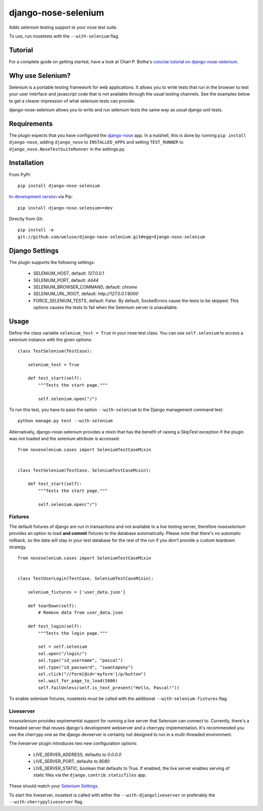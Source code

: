 ====================
django-nose-selenium
====================

Adds selenium testing support to your nose test suite.

To use, run nosetests with the ``--with-selenium`` flag.

--------
Tutorial
--------

For a complete guide on getting started, have a look at Charl P. Botha's
`concise tutorial on django-nose-selenium
<http://blog.timescapers.com/2011/08/27/django-nose-selenium-a-concise-tutorial/>`_.

-----------------
Why use Selenium?
-----------------

Selenium is a portable testing framework for web applications. It allows you to
write tests that run in the browser to test your user interface and javascript
code that is not available through the usual testing channels. See the examples
below to get a clearer impression of what selenium tests can provide.

django-nose-selenium allows you to write and run selenium tests the same way as
usual django unit tests.

------------
Requirements
------------

The plugin expects that you have configured the django-nose_ app. In a nutshell,
this is done by running ``pip install django-nose``, adding ``django_nose`` to
``INSTALLED_APPS`` and setting ``TEST_RUNNER`` to
``django_nose.NoseTestSuiteRunner`` in the settings.py.

.. _django-nose: https://github.com/jbalogh/django-nose

------------
Installation
------------

From PyPI::

   pip install django-nose-selenium

`In-development version
<https://github.com/weluse/django-nose-selenium/tarball/master#egg=django-nose-selenium-dev>`_
via Pip::

   pip install django-nose-selenium==dev

Directly from Git::

   pip install -e
   git://github.com/weluse/django-nose-selenium.git#egg=django-nose-selenium

---------------
Django Settings
---------------

.. _base_settings:

The plugin supports the following settings:

   * SELENIUM_HOST, default: `127.0.0.1`
   * SELENIUM_PORT, default: `4444`
   * SELENIUM_BROWSER_COMMAND, default: `chrome`
   * SELENIUM_URL_ROOT, default: `http://127.0.0.1:8000`
   * FORCE_SELENIUM_TESTS, default: `False`. By default, SocketErrors cause the
     tests to be skipped. This options causes the tests to fail when the
     Selenium server is unavailable.

-----
Usage
-----

Define the class variable ``selenium_test = True`` in your nose test class.
You can use ``self.selenium`` to access a selenium instance with the given
options::


   class TestSelenium(TestCase):

       selenium_test = True

       def test_start(self):
           """Tests the start page."""

           self.selenium.open("/")

To run this test, you have to pass the option ``--with-selenium`` to the Django
management command test::

   python manage.py test --with-selenium

Alternatively, django-nose-selenium provides a mixin that has the benefit of
raising a SkipTest exception if the plugin was not loaded and the selenium
attribute is accessed::


   from noseselenium.cases import SeleniumTestCaseMixin


   class TestSelenium(TestCase, SeleniumTestCaseMixin):

       def test_start(self):
           """Tests the start page."""

           self.selenium.open("/")

Fixtures
--------

The default fixtures of django are run in transactions and not available to a
live testing server, therefore `noseselenium` provides an option to load **and
commit** fixtures to the database automatically. Please note that there's no
automatic rollback, so the data will stay in your test database for the rest of
the run if you don't provide a custom teardown strategy.

::

   from noseselenium.cases import SeleniumTestCaseMixin


   class TestUserLogin(TestCase, SeleniumTestCaseMixin):

       selenium_fixtures = ['user_data.json']

       def tearDown(self):
           # Remove data from user_data.json

       def test_login(self):
           """Tests the login page."""

           sel = self.selenium
           sel.open("/login/")
           sel.type("id_username", "pascal")
           sel.type("id_password", "iwantapony")
           sel.click("//form[@id='myform']/p/button")
           sel.wait_for_page_to_load(5000)
           self.failUnless(self.is_text_present("Hello, Pascal!"))

To enable selenium fixtures, nosetests must be called with the
additional ``--with-selenium-fixtures`` flag.


Liveserver
----------

`noseselenium` provides expiremental support for running a live server that
Selenium can connect to. Currently, there's a threaded server that reuses
django's development webserver and a cherrypy implementation. It's recommended
you use the cherrypy one as the django devserver is certainly not designed to
run in a multi-threaded environment.

The liveserver plugin introduces two new configuration options:

   * LIVE_SERVER_ADDRESS, defaults to `0.0.0.0`
   * LIVE_SERVER_PORT, defaults to `8080`
   * LIVE_SERVER_STATIC, boolean that defaults to True. If enabled, the live
     server enables serving of static files via the
     ``django.contrib.staticfiles`` app.

These should match your `Selenium Settings`__.

__ base_settings_

To start the liveserver, nosetest is called with either the
``--with-djangoliveserver`` or preferably the ``--with-cherrypyliveserver``
flag.
